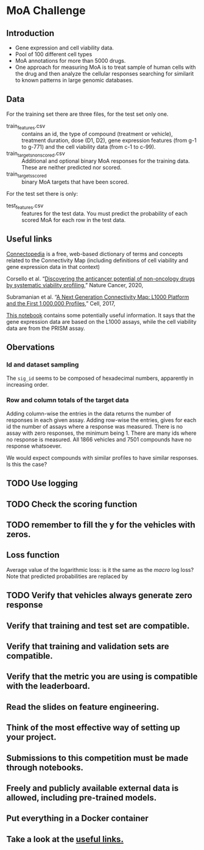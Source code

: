 * MoA Challenge

** Introduction

- Gene expression and cell viability data.
- Pool of 100 different cell types
- MoA annotations for more than 5000 drugs.
- One approach for measuring MoA is to treat sample of human cells with the drug and then analyze the cellular responses searching for similarit to known patterns in large genomic databases.

** Data

For the training set there are three files, for the test set only one.

- train_features.csv :: contains an id, the type of compound (treatment or vehicle), treatment duration, dose (D1, D2), gene expression features (from g-1 to g-771) and the cell viability data (from c-1 to c-99).
- train_targets_nonscored.csv :: Additional and optional binary MoA responses for the training data. These are neither predicted nor scored.
- train_targets_scored :: binary MoA targets that have been scored.

For the test set there is only:

- test_features.csv :: features for the test data. You must predict the probability of each scored MoA for each row in the test data.

** Useful links

[[https://clue.io/connectopedia/glossary][Connectopedia]] is a free, web-based dictionary of terms and concepts related to the Connectivity Map (including definitions of cell viability and gene expression data in that context)

Corsello et al. “[[https://doi.org/10.1038/s43018-019-0018-6][Discovering the anticancer potential of non-oncology drugs by systematic viability profiling]],” Nature Cancer, 2020,

Subramanian et al. “[[https://doi.org/10.1016/j.cell.2017.10.049][A Next Generation Connectivity Map: L1000 Platform and the First 1,000,000 Profiles]],” Cell, 2017,

[[https://www.kaggle.com/c/lish-moa/discussion/184005][This notebook]] contains some potentially useful information. It says that the gene expression data are based on the L1000 assays, while the cell viability data are from the PRISM assay.

** Obervations

*** Id and dataset sampling

The =sig_id= seems to be composed of hexadecimal numbers, apparently in increasing order.

*** Row and column totals of the target data

Adding column-wise the entries in the data returns the number of responses in each given assay. Adding row-wise the entries, gives for each id the number of assays where a response was measured. There is no assay with zero responses, the minimum being 1. There are many ids where no response is measured. All 1866 vehicles and 7501 compounds have no response whatsoever.

We would expect compounds with similar profiles to have similar responses. Is this the case?

** TODO Use logging
** TODO Check the scoring function
** TODO remember to fill the y for the vehicles with zeros.

** Loss function

Average value of the logarithmic loss: is it the same as the /macro/ log loss?
Note that predicted probabilities are replaced by
 #+begin_export latex
 \max(\min(p, 1-10^{-15}), 1-10^{-15})
 #+end_export

** TODO Verify that vehicles always generate zero response

** Verify that training and test set are compatible.
** Verify that training and validation sets are compatible.
** Verify that the metric you are using is compatible with the leaderboard.
** Read the slides on feature engineering.
** Think of the most effective way of setting up your project.
** Submissions to this competition must be made through notebooks.
** Freely and publicly available external data is allowed, including pre-trained models.
** Put everything in a Docker container
** Take a look at the [[https://www.kaggle.com/c/lish-moa/overview/useful-links][useful links.]]
